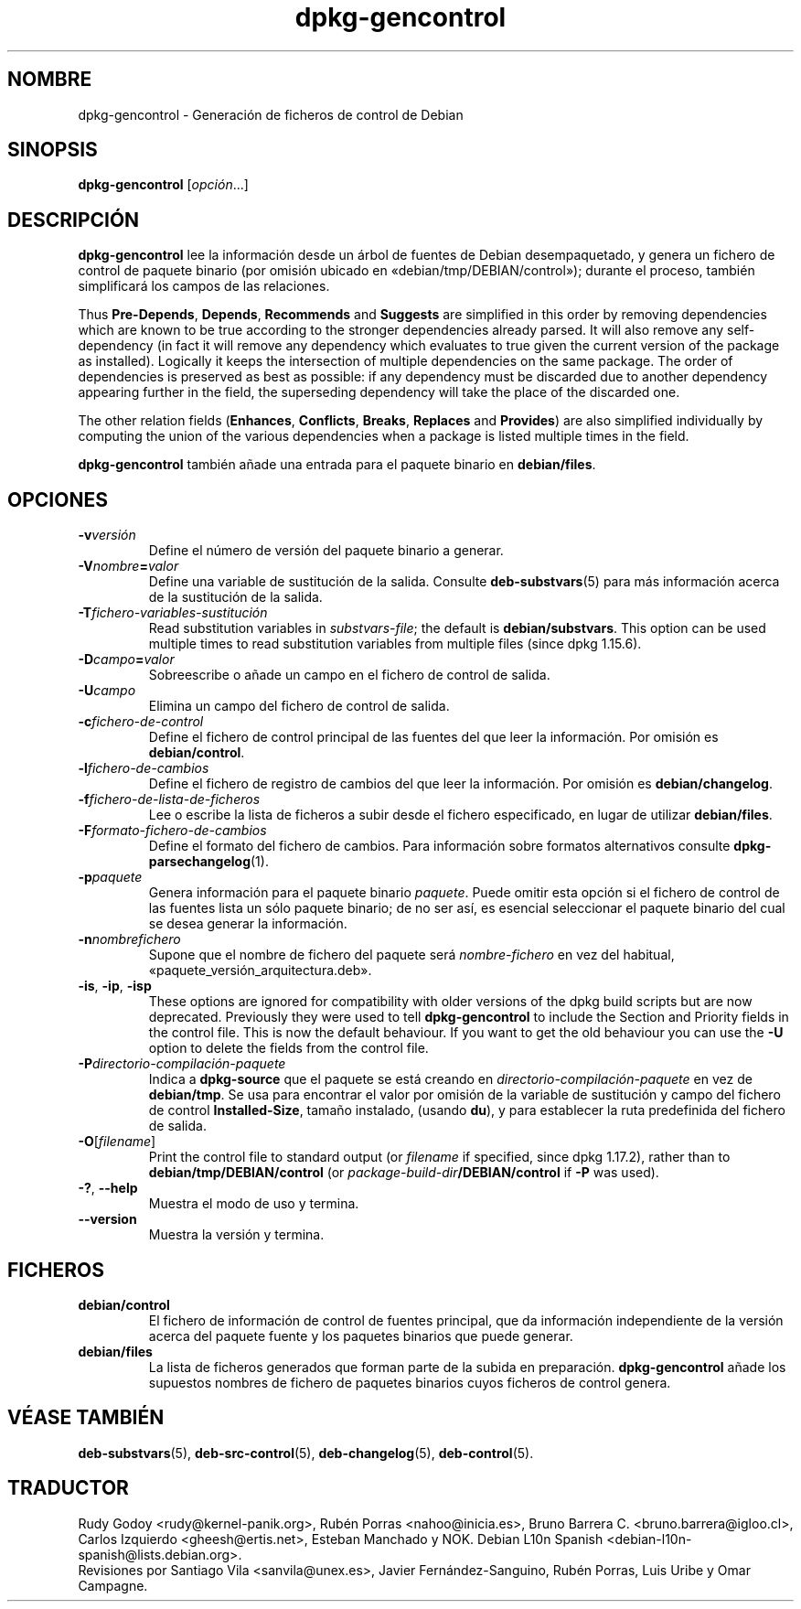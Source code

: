 .\" dpkg manual page - dpkg-gencontrol(1)
.\"
.\" Copyright © 1995-1996 Ian Jackson <ijackson@chiark.greenend.org.uk>
.\" Copyright © 2000 Wichert Akkerman <wakkerma@debian.org>
.\" Copyright © 2006, 2012-2013, 2015 Guillem Jover <guillem@debian.org>
.\" Copyright © 2007-2008 Raphaël Hertzog <hertzog@debian.org>
.\"
.\" This is free software; you can redistribute it and/or modify
.\" it under the terms of the GNU General Public License as published by
.\" the Free Software Foundation; either version 2 of the License, or
.\" (at your option) any later version.
.\"
.\" This is distributed in the hope that it will be useful,
.\" but WITHOUT ANY WARRANTY; without even the implied warranty of
.\" MERCHANTABILITY or FITNESS FOR A PARTICULAR PURPOSE.  See the
.\" GNU General Public License for more details.
.\"
.\" You should have received a copy of the GNU General Public License
.\" along with this program.  If not, see <https://www.gnu.org/licenses/>.
.
.\"*******************************************************************
.\"
.\" This file was generated with po4a. Translate the source file.
.\"
.\"*******************************************************************
.TH dpkg\-gencontrol 1 2013\-09\-06 "Proyecto Debian" "Herramientas de dpkg"
.SH NOMBRE
dpkg\-gencontrol \- Generación de ficheros de control de Debian
.
.SH SINOPSIS
\fBdpkg\-gencontrol\fP [\fIopción\fP...]
.
.SH DESCRIPCIÓN
\fBdpkg\-gencontrol\fP lee la información desde un árbol de fuentes de Debian
desempaquetado, y genera un fichero de control de paquete binario (por
omisión ubicado en «debian/tmp/DEBIAN/control»); durante el proceso, también
simplificará los campos de las relaciones.
.sp
Thus \fBPre\-Depends\fP, \fBDepends\fP, \fBRecommends\fP and \fBSuggests\fP are
simplified in this order by removing dependencies which are known to be true
according to the stronger dependencies already parsed. It will also remove
any self\-dependency (in fact it will remove any dependency which evaluates
to true given the current version of the package as installed). Logically it
keeps the intersection of multiple dependencies on the same package. The
order of dependencies is preserved as best as possible: if any dependency
must be discarded due to another dependency appearing further in the field,
the superseding dependency will take the place of the discarded one.
.sp
The other relation fields (\fBEnhances\fP, \fBConflicts\fP, \fBBreaks\fP, \fBReplaces\fP
and \fBProvides\fP)  are also simplified individually by computing the union of
the various dependencies when a package is listed multiple times in the
field.
.sp
\fBdpkg\-gencontrol\fP también añade una entrada para el paquete binario en
\fBdebian/files\fP.
.
.SH OPCIONES
.TP 
\fB\-v\fP\fIversión\fP
Define el número de versión del paquete binario a generar.
.TP 
\fB\-V\fP\fInombre\fP\fB=\fP\fIvalor\fP
Define una variable de sustitución de la salida. Consulte
\fBdeb\-substvars\fP(5) para más información acerca de la sustitución de la
salida.
.TP 
\fB\-T\fP\fIfichero\-variables\-sustitución\fP
Read substitution variables in \fIsubstvars\-file\fP; the default is
\fBdebian/substvars\fP.  This option can be used multiple times to read
substitution variables from multiple files (since dpkg 1.15.6).
.TP 
\fB\-D\fP\fIcampo\fP\fB=\fP\fIvalor\fP
Sobreescribe o añade un campo en el fichero de control de salida.
.TP 
\fB\-U\fP\fIcampo\fP
Elimina un campo del fichero de control de salida.
.TP 
\fB\-c\fP\fIfichero\-de\-control\fP
Define el fichero de control principal de las fuentes del que leer la
información. Por omisión es \fBdebian/control\fP.
.TP 
\fB\-l\fP\fIfichero\-de\-cambios\fP
Define el fichero de registro de cambios del que leer la información. Por
omisión es \fBdebian/changelog\fP.
.TP 
\fB\-f\fP\fIfichero\-de\-lista\-de\-ficheros\fP
Lee o escribe la lista de ficheros a subir desde el fichero especificado, en
lugar de utilizar \fBdebian/files\fP.
.TP 
\fB\-F\fP\fIformato\-fichero\-de\-cambios\fP
Define el formato del fichero de cambios. Para información sobre formatos
alternativos consulte \fBdpkg\-parsechangelog\fP(1).
.TP 
\fB\-p\fP\fIpaquete\fP
Genera información para el paquete binario \fIpaquete\fP. Puede omitir esta
opción si el fichero de control de las fuentes lista un sólo paquete
binario; de no ser así, es esencial seleccionar el paquete binario del cual
se desea generar la información.
.TP 
\fB\-n\fP\fInombrefichero\fP
Supone que el nombre de fichero del paquete será \fInombre\-fichero\fP en vez
del habitual, «paquete_versión_arquitectura.deb».
.TP 
\fB\-is\fP, \fB\-ip\fP, \fB\-isp\fP
These options are ignored for compatibility with older versions of the dpkg
build scripts but are now deprecated. Previously they were used to tell
\fBdpkg\-gencontrol\fP to include the Section and Priority fields in the control
file. This is now the default behaviour. If you want to get the old
behaviour you can use the \fB\-U\fP option to delete the fields from the control
file.
.TP 
\fB\-P\fP\fIdirectorio\-compilación\-paquete\fP
Indica a \fBdpkg\-source\fP que el paquete se está creando en
\fIdirectorio\-compilación\-paquete\fP en vez de \fBdebian/tmp\fP. Se usa para
encontrar el valor por omisión de la variable de sustitución y campo del
fichero de control \fBInstalled\-Size\fP, tamaño instalado, (usando \fBdu\fP), y
para establecer la ruta predefinida del fichero de salida.
.TP 
\fB\-O\fP[\fIfilename\fP]
Print the control file to standard output (or \fIfilename\fP if specified,
since dpkg 1.17.2), rather than to \fBdebian/tmp/DEBIAN/control\fP (or
\fIpackage\-build\-dir\fP\fB/DEBIAN/control\fP if \fB\-P\fP was used).
.TP 
\fB\-?\fP, \fB\-\-help\fP
Muestra el modo de uso y termina.
.TP 
\fB\-\-version\fP
Muestra la versión y termina.
.
.SH FICHEROS
.TP 
\fBdebian/control\fP
El fichero de información de control de fuentes principal, que da
información independiente de la versión acerca del paquete fuente y los
paquetes binarios que puede generar.
.TP 
\fBdebian/files\fP
La lista de ficheros generados que forman parte de la subida en
preparación. \fBdpkg\-gencontrol\fP añade los supuestos nombres de fichero de
paquetes binarios cuyos ficheros de control genera.
.SH "VÉASE TAMBIÉN"
.ad l
.nh
\fBdeb\-substvars\fP(5), \fBdeb\-src\-control\fP(5), \fBdeb\-changelog\fP(5),
\fBdeb\-control\fP(5).
.SH TRADUCTOR
Rudy Godoy <rudy@kernel\-panik.org>,
Rubén Porras <nahoo@inicia.es>,
Bruno Barrera C. <bruno.barrera@igloo.cl>,
Carlos Izquierdo <gheesh@ertis.net>,
Esteban Manchado y
NOK.
Debian L10n Spanish <debian\-l10n\-spanish@lists.debian.org>.
.br
Revisiones por Santiago Vila <sanvila@unex.es>,
Javier Fernández\-Sanguino, Rubén Porras,
Luis Uribe y Omar Campagne.
